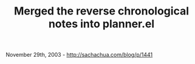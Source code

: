 #+TITLE: Merged the reverse chronological notes into planner.el

November 29th, 2003 -
[[http://sachachua.com/blog/p/1441][http://sachachua.com/blog/p/1441]]

